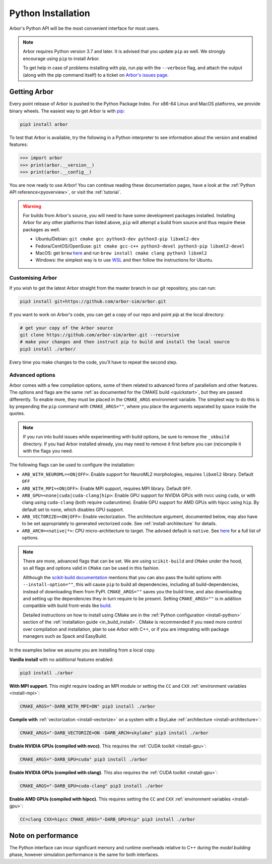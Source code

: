 .. _in_python:

Python Installation
===================

Arbor's Python API will be the most convenient interface for most users.

.. note::
    Arbor requires Python version 3.7 and later. It is advised that you update ``pip`` as well.
    We strongly encourage using ``pip`` to install Arbor.
    
    To get help in case of problems installing with pip, run pip with the ``--verbose`` flag, and attach the output
    (along with the pip command itself) to a ticket on `Arbor's issues page <https://github.com/arbor-sim/arbor/issues>`_.

Getting Arbor
-------------

Every point release of Arbor is pushed to the Python Package Index.
For x86-64 Linux and MacOS platforms, we provide binary wheels.
The easiest way to get Arbor is with
`pip <https://packaging.python.org/tutorials/installing-packages>`_:

.. code-block:: bash

    pip3 install arbor

To test that Arbor is available, try the following in a Python interpreter
to see information about the version and enabled features:

.. code-block:: python

    >>> import arbor
    >>> print(arbor.__version__)
    >>> print(arbor.__config__)

You are now ready to use Arbor! You can continue reading these documentation pages, have a look at the
:ref:`Python API reference<pyoverview>`, or visit the :ref:`tutorial`.

.. Warning::
    
    For builds from Arbor's source, you will need to have some development packages installed. Installing Arbor
    for any other platforms than listed above, ``pip`` will attempt a build from source and thus require these
    packages as well.

    * Ubuntu/Debian: ``git cmake gcc python3-dev python3-pip libxml2-dev``
    * Fedora/CentOS/OpenSuse: ``git cmake gcc-c++ python3-devel python3-pip libxml2-devel``
    * MacOS: get ``brew`` `here <https://brew.sh>`_ and run ``brew install cmake clang python3 libxml2``
    * Windows: the simplest way is to use `WSL <https://docs.microsoft.com/en-us/windows/wsl/install-win10>`_ and then follow the instructions for Ubuntu.

.. _in_python_custom:

Customising Arbor
^^^^^^^^^^^^^^^^^

If you wish to get the latest Arbor straight from
the master branch in our git repository, you can run:

.. code-block:: bash

    pip3 install git+https://github.com/arbor-sim/arbor.git

If you want to work on Arbor's code, you can get a copy of our repo and point `pip` at the local directory:

.. code-block:: bash

    # get your copy of the Arbor source
    git clone https://github.com/arbor-sim/arbor.git --recursive
    # make your changes and then instruct pip to build and install the local source
    pip3 install ./arbor/

Every time you make changes to the code, you'll have to repeat the second step.

Advanced options
^^^^^^^^^^^^^^^^

Arbor comes with a few compilation options, some of them related to advanced forms of parallelism and other features.
The options and flags are the same :ref:`as documented for the CMAKE build <quickstart>`, but they are passed differently.
To enable more, they must be placed in the ``CMAKE_ARGS`` environment variable.
The simplest way to do this is by prepending the ``pip`` command with ``CMAKE_ARGS=""``,
where you place the arguments separated by space inside the quotes.

.. Note::

   If you run into build issues while experimenting with build options, be sure
   to remove the ``_skbuild`` directory. If you had Arbor installed already,
   you may need to remove it first before you can (re)compile it with the flags you need.

The following flags can be used to configure the installation:

* ``ARB_WITH_NEUROML=<ON|OFF>``: Enable support for NeuroML2 morphologies,
  requires ``libxml2`` library. Default ``OFF``
* ``ARB_WITH_MPI=<ON|OFF>``: Enable MPI support, requires MPI library.
  Default ``OFF``.
* ``ARB_GPU=<none|cuda|cuda-clang|hip>``: Enable GPU support for NVIDIA GPUs
  with nvcc using ``cuda``, or with clang using ``cuda-clang`` (both require
  cudaruntime). Enable GPU support for AMD GPUs with hipcc using ``hip``. By
  default set to ``none``, which disables GPU support.
* ``ARB_VECTORIZE=<ON|OFF>``: Enable vectorization. The architecture argument,
  documented below, may also have to be set appropriately to generated
  vectorized code. See :ref:`install-architecture` for details.
* ``ARB_ARCH=<native|*>``: CPU micro-architecture to target. The advised
  default is ``native``. See `here
  <https://gcc.gnu.org/onlinedocs/gcc/x86-Options.html>`_ for a full list of
  options.

.. note::

   There are more, advanced flags that can be set. We are using ``scikit-build``
   and ``CMake`` under the hood, so all flags and options valid in ``CMake`` can
   be used in this fashion.

   Allthough the
   `scikit-build documentation <https://scikit-build.readthedocs.io/en/latest/usage.html#environment-variable-configuration>`_
   mentions that you can also pass the build options with ``--install-option=""``,
   this will cause ``pip`` to build all dependencies, including all build-dependencies,
   instead of downloading them from PyPI.
   ``CMAKE_ARGS=""`` saves you the build time, and also downloading and setting up the dependencies they in turn require to be present.
   Setting ``CMAKE_ARGS=""`` is in addition compatible with build front-ends like `build <https://pypa-build.readthedocs.io>`_.

   Detailed instructions on how to install using CMake are in the :ref:`Python
   configuration <install-python>` section of the :ref:`installation guide
   <in_build_install>`. CMake is recommended if you need more control over
   compilation and installation, plan to use Arbor with C++, or if you are
   integrating with package managers such as Spack and EasyBuild.

In the examples below we assume you are installing from a local copy.

**Vanilla install** with no additional features enabled:

.. code-block:: bash

    pip3 install ./arbor

**With MPI support**. This might require loading an MPI module or setting the ``CC`` and ``CXX``
:ref:`environment variables <install-mpi>`:

.. code-block:: bash

    CMAKE_ARGS="-DARB_WITH_MPI=ON" pip3 install ./arbor

**Compile with** :ref:`vectorization <install-vectorize>` on a system with a SkyLake
:ref:`architecture <install-architecture>`:

.. code-block:: bash

    CMAKE_ARGS="-DARB_VECTORIZE=ON -DARB_ARCH=skylake" pip3 install ./arbor
    
**Enable NVIDIA GPUs (compiled with nvcc)**. This requires the :ref:`CUDA toolkit <install-gpu>`:

.. code-block:: bash

    CMAKE_ARGS="-DARB_GPU=cuda" pip3 install ./arbor

**Enable NVIDIA GPUs (compiled with clang)**. This also requires the :ref:`CUDA toolkit <install-gpu>`:

.. code-block:: bash

    CMAKE_ARGS="-DARB_GPU=cuda-clang" pip3 install ./arbor

**Enable AMD GPUs (compiled with hipcc)**. This requires setting the ``CC`` and ``CXX``
:ref:`environment variables <install-gpu>`:

.. code-block:: bash

    CC=clang CXX=hipcc CMAKE_ARGS="-DARB_GPU=hip" pip3 install ./arbor

Note on performance
-------------------

The Python interface can incur significant memory and runtime overheads relative to C++
during the *model building* phase, however simulation performance is the same
for both interfaces.
